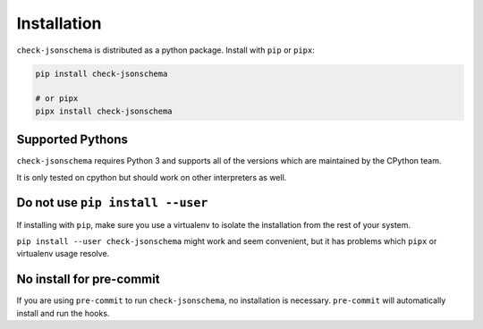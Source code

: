 Installation
============

``check-jsonschema`` is distributed as a python package.
Install with ``pip`` or ``pipx``:

.. code-block:: bash

    pip install check-jsonschema

    # or pipx
    pipx install check-jsonschema


Supported Pythons
-----------------

``check-jsonschema`` requires Python 3 and supports all of the versions which
are maintained by the CPython team.

It is only tested on cpython but should work on other interpreters as well.

Do not use ``pip install --user``
---------------------------------

If installing with ``pip``, make sure you use a virtualenv to isolate the
installation from the rest of your system.

``pip install --user check-jsonschema`` might work and seem convenient, but it
has problems which ``pipx`` or virtualenv usage resolve.


No install for pre-commit
-------------------------

If you are using ``pre-commit`` to run ``check-jsonschema``, no installation is
necessary. ``pre-commit`` will automatically install and run the hooks.

